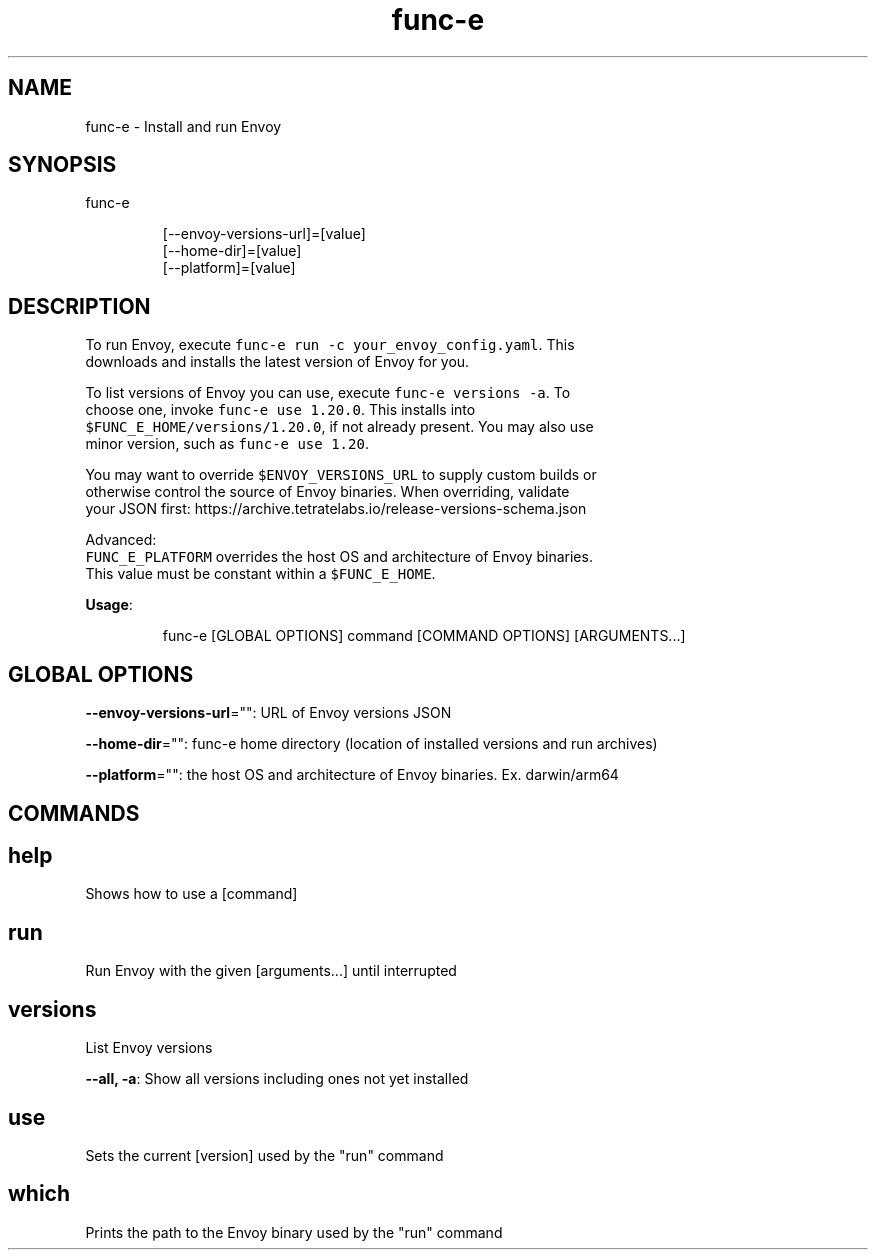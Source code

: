 .nh
.TH func-e 8

.SH NAME
.PP
func-e - Install and run Envoy


.SH SYNOPSIS
.PP
func-e

.PP
.RS

.nf
[--envoy-versions-url]=[value]
[--home-dir]=[value]
[--platform]=[value]

.fi
.RE


.SH DESCRIPTION
.PP
To run Envoy, execute \fB\fCfunc-e run -c your_envoy_config.yaml\fR\&. This
   downloads and installs the latest version of Envoy for you.

.PP
To list versions of Envoy you can use, execute \fB\fCfunc-e versions -a\fR\&. To
   choose one, invoke \fB\fCfunc-e use 1.20.0\fR\&. This installs into
   \fB\fC$FUNC_E_HOME/versions/1.20.0\fR, if not already present. You may also use
   minor version, such as \fB\fCfunc-e use 1.20\fR\&.

.PP
You may want to override \fB\fC$ENVOY_VERSIONS_URL\fR to supply custom builds or
   otherwise control the source of Envoy binaries. When overriding, validate
   your JSON first: https://archive.tetratelabs.io/release-versions-schema.json

.PP
Advanced:
   \fB\fCFUNC_E_PLATFORM\fR overrides the host OS and architecture of Envoy binaries.
   This value must be constant within a \fB\fC$FUNC_E_HOME\fR\&.

.PP
\fBUsage\fP:

.PP
.RS

.nf
func-e [GLOBAL OPTIONS] command [COMMAND OPTIONS] [ARGUMENTS...]

.fi
.RE


.SH GLOBAL OPTIONS
.PP
\fB--envoy-versions-url\fP="": URL of Envoy versions JSON

.PP
\fB--home-dir\fP="": func-e home directory (location of installed versions and run archives)

.PP
\fB--platform\fP="": the host OS and architecture of Envoy binaries. Ex. darwin/arm64


.SH COMMANDS
.SH help
.PP
Shows how to use a [command]

.SH run
.PP
Run Envoy with the given [arguments...] until interrupted

.SH versions
.PP
List Envoy versions

.PP
\fB--all, -a\fP: Show all versions including ones not yet installed

.SH use
.PP
Sets the current [version] used by the "run" command

.SH which
.PP
Prints the path to the Envoy binary used by the "run" command
